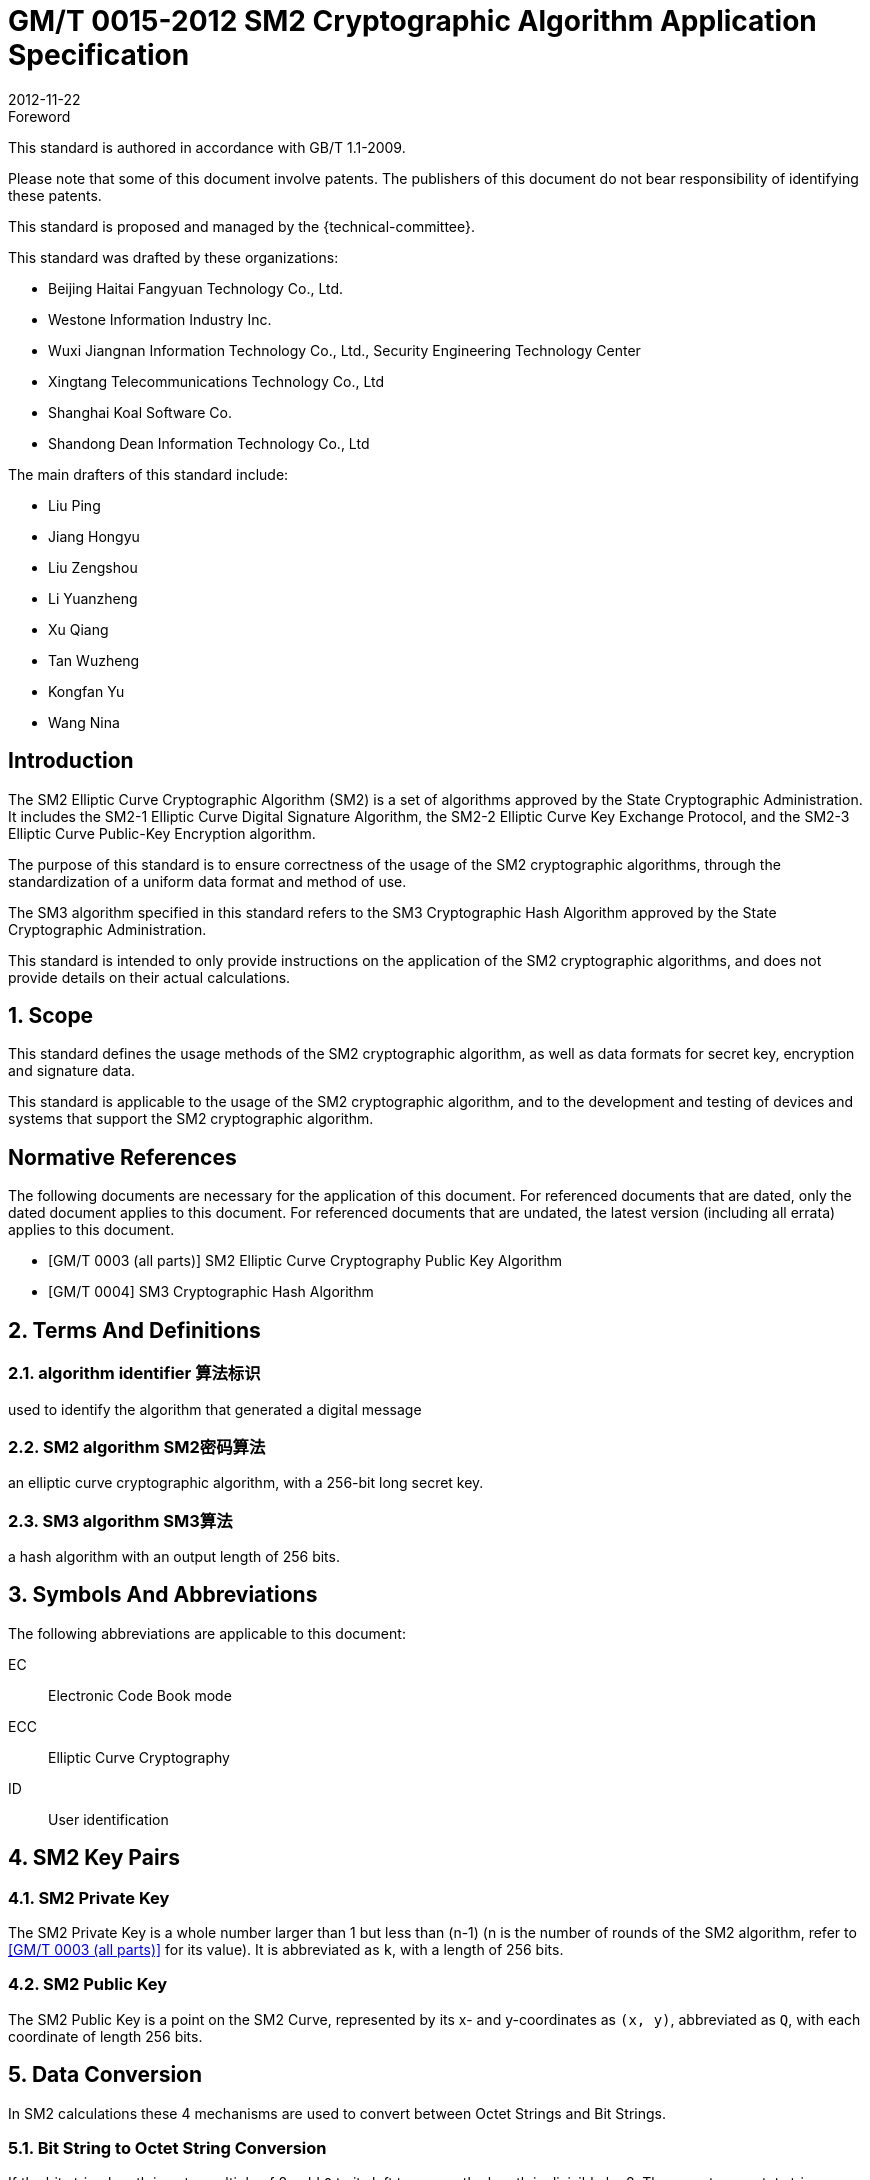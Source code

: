 = GM/T 0015-2012 SM2 Cryptographic Algorithm Application Specification
:docnumber: 0009
:edition: 1
:revdate: 2012-11-22
:copyright-year: 2012
:language: en
:script: Latn
:title-main-zh: 基于SM2密码算法的数字证书格式规范
:title-main-en: Digital certificate format based on SM2 algorithm
:published-date: 2012-11-22
:implemented-date: 2012-11-22
:technical-committee-type: technical
:library-ics: 35.040
:library-ccs: L80
:scope: sector
:topic: method
:prefix: GM/T
:mandate: recommended
:library-ics: 35.040
:library-ccs: L80
:proposer: 国家密码管理局
:authority: 国家密码管理局
:stem:

:sectnums!:

.Foreword

This standard is authored in accordance with GB/T 1.1-2009.

Please note that some of this document involve patents. The publishers of this
document do not bear responsibility of identifying these patents.

This standard is proposed and managed by the {technical-committee}.

This standard was drafted by these organizations:

* Beijing Haitai Fangyuan Technology Co., Ltd.
* Westone Information Industry Inc.
* Wuxi Jiangnan Information Technology Co., Ltd., Security Engineering Technology Center
* Xingtang Telecommunications Technology Co., Ltd
* Shanghai Koal Software Co.
* Shandong Dean Information Technology Co., Ltd

The main drafters of this standard include:

* Liu Ping
* Jiang Hongyu
* Liu Zengshou
* Li Yuanzheng
* Xu Qiang
* Tan Wuzheng
* Kongfan Yu
* Wang Nina


== Introduction

The SM2 Elliptic Curve Cryptographic Algorithm (SM2) is a set of algorithms
approved by the State Cryptographic Administration. It includes the SM2-1
Elliptic Curve Digital Signature Algorithm, the SM2-2 Elliptic Curve Key
Exchange Protocol, and the SM2-3 Elliptic Curve Public-Key Encryption
algorithm.

The purpose of this standard is to ensure correctness of the usage of the SM2
cryptographic algorithms, through the standardization of a uniform data format
and method of use.

The SM3 algorithm specified in this standard refers to the SM3 Cryptographic
Hash Algorithm approved by the State Cryptographic Administration.

This standard is intended to only provide instructions on the application of
the SM2 cryptographic algorithms, and does not provide details on their actual
calculations.

:sectnums:

== Scope

This standard defines the usage methods of the SM2 cryptographic algorithm, as
well as data formats for secret key, encryption and signature data.

This standard is applicable to the usage of the SM2 cryptographic algorithm,
and to the development and testing of devices and systems that support the
SM2 cryptographic algorithm.


[bibliography]
== Normative References

The following documents are necessary for the application of this document. For
referenced documents that are dated, only the dated document applies to this
document. For referenced documents that are undated, the latest version
(including all errata) applies to this document.

* [[[GMT0003,GM/T 0003 (all parts)]]] SM2 Elliptic Curve Cryptography Public Key Algorithm
* [[[GMT0004,GM/T 0004]]] SM3 Cryptographic Hash Algorithm


== Terms And Definitions

=== [en]#algorithm identifier# [zh]#算法标识#
used to identify the algorithm that generated a digital message

=== [en]#SM2 algorithm# [zh]#SM2密码算法#
an elliptic curve cryptographic algorithm, with a 256-bit long secret key.

=== [en]#SM3 algorithm# [zh]#SM3算法#
a hash algorithm with an output length of 256 bits.


== Symbols And Abbreviations

The following abbreviations are applicable to this document:

EC::
  Electronic Code Book mode

ECC::
  Elliptic Curve Cryptography

ID::
  User identification


== SM2 Key Pairs

=== SM2 Private Key

The SM2 Private Key is a whole number larger than 1 but less than (n-1) (n is
the number of rounds of the SM2 algorithm, refer to <<GMT0003>> for its
value).  It is abbreviated as `k`, with a length of 256 bits.

=== SM2 Public Key

The SM2 Public Key is a point on the SM2 Curve, represented by its x- and
y-coordinates as `(x, y)`, abbreviated as `Q`, with each coordinate of length
256 bits.


== Data Conversion

In SM2 calculations these 4 mechanisms are used to convert between Octet
Strings and Bit Strings.


=== Bit String to Octet String Conversion

If the bit string length is not a multiple of 8, add `0` to its left to ensure
the length is divisible by 8. Then create an octet string as below.

INPUT: Bit String stem:[B] of length stem:[b l e n]

OUTPUT: Octet String stem:[M] of length stem:[m l e n], stem:[m l e n] is the whole
number portion of stem:[(b l e n + 7)/8].

STEPS: Converting bit string stem:[B = B_0 B_1 ... B_{b l e n - 1}] to octet
string stem:[M = M_0 M_1 ... M_{m l e n - 1}], stem:[0 <= i <= m l e n - 1].

[stem]
++++
M_i = B_{b l e n-8-8(m l e n-1-i)} B_{b l e n-7-8(m l e n-1-i)} ... B_{b l e n-1-8(m l e n-1-i)}
++++

For stem:[M_0], the leftmost stem:[8 - b l e n % 8] positions should be set to 0, the right set to
stem:[B_0 B_1 … B_(8 - 8(m l e n) + b l e n - 1)].

OUTPUT stem:[M].


=== Octet String to Bit String Conversion

Octet String to Bit String Conversion as follows:

INPUT: Octet String stem:[M] of length stem:[m l e n]

OUTPUT: Octet String stem:[B] of length stem:[b l e n = (8 times m l e n)]

STEPS: Converting octet string stem:[M = M_0 M_1 … M_(m l e n-1)] to bit string stem:[B = B_0 B_1 … B_(b l e n-1)], stem:[0 <= i <= m l e n-1].

[stem]
++++
B_(8i) B_(8i+1) … B_(8i+7) = M_i
++++

OUTPUT stem:[B].

=== Integer to Octet String Conversion

Converting an integer into an octet string, the basic method is to first
represent the integer in binary, and the output the bit string as an octet
string. This is the conversion flow.

INPUT: A non-negative stem:[x]; expected octet string length stem:[m l e n].
Where stem:[2^(8 (m l e n)) > x]

OUTPUT: Octet string stem:[M] of length stem:[m l e n]

STEPS: Convert a number stem:[x] based on stem:[2^8 = 256],
stem:[x =
x_{m l e n-1}2^(8(m l e n-1)) +
x_{m l e n-2}2^(8(m l e n-2)) +
... x_{1}2^8 + x_0] into stem:[M = M_{0}M_{1} … M_{m l e n-1}]

Given stem:[0 <= i <= m l e n–1], set:

[stem]
++++
M_{i} = x_{m l e n-1-i}
++++

OUTPUT: stem:[M]


=== Octet String to Whole Number Conversion

It is simple to convert an Octet String into a Base 256 whole number. Conversion
method below.

INPUT: Octet String stem:[M]

OUTPUT: Whole number stem:[x]

STEPS: Convert stem:[M = M_0 M_1 … M_{m l e n-1}] into whole number stem:[x].

stem:[M_i] is like a whole number within stem:[[0~255]]

[stem]
++++
x = sum_{i=0}^{m l e n-1} 2^{8(m l e n-1-i)} M_i
++++

Output stem:[x].


== Data Format

=== Secret Key Data Format

SM2 secret key data format as described in ASN.1 is:

[source]
----
SM2PrivateKey ::= INTEGER
----

SM2 public key data format as described in ASN.1 is:

[source]
----
SM2PublicKey ::= BIT STRING
----

`SM2PublicKey` is of type `BIT STRING`, content is `04 | X | Y`, within that, `X`
and `Y` specifies the x- and y-coordinates of the public key, each of 256-bits
long.

=== Encrypted Data Format

SM2 encrypted data format as described in ASN.1 is:

[source]
----
SM2Cipher ::= SEQENCE{
  XCoordinate     INTEGER,                -- x-coordinate
  YCoordinate     INTEGER,                -- y-coordinate
  HASH            OCTET STRING SIZE(32),  -- hash value
  CipherText      OCTET STRING            -- ciphertext
}
----

`HASH` is the hash value calculated from SM3, with a fixed bit length of
256-bits. `CipherText` is of same length as its plaintext.

=== Signature Data Format

SM2 signature data format as described in ASN.1 is:

[source]
----
SM2Signature ::= SEQUENCE{
  R   INTEGER,  -- first portion of signature
  S   INTEGER   -- second portion of signature
}
----

`R` and `S` are of 256 bits long.


=== Enveloped Secret Key Data Format

When transferring a SM2 secret key, the SM2 secret key should be encrypted. The
encryption method is:

. Create a symmetric secret key;

. According to the necessary calculation methods, encrypt the SM2 private key
  to obtain the private key's ciphertext. If the symmetric encryption method is a
  block cipher, utilize ECB mode;

. Utilize SM2 public key to encrypt the symmetric secret key to obtain
  symmetric secret key ciphertext;

. Put the SM2 private key ciphertext, symmetric secret key ciphertext into an
  Enveloped Key Data Format.

SM2 Enveloped Secret Key data format as described in ASN.1 is:

[source]
----
SM2EnvelopedKey ::=  SEQUENCE{
  symAlgID                AlgorithmIdentifier,  -- Symmetric Encryption Algorithm ID
  symEncryptedKey         SM2Cipher,            -- Symmetric Encryption Key encrypted by SM2 Public Key
  Sm2PublicKey            SM2PublicKey,         -- SM2 Public Key
  Sm2EncryptedPrivateKey  BIT STRING            -- SM2 Private Key Encrypted by Symmetric Encryption
}
----

== Pre-processing

=== Pre-processing 1

Pre-processing 1 is to use the signing party's identifier and signature public
key, to calculate value `Z`.
`Z` is used in pre-processing 2, which is the SM2 key negotiation.

INPUT:

* `ID`: Byte String. User Identifier.
* `Q`: `SM2PublicKey`. User Public Key.

OUTPUT:

* `Z`: Byte String. Output of Pre-processing 1.

Formula is:
[source]
----
Z = SM3(ENTL|ID|a|b|xG|yG|xA|yA)
----

Where:

* `ENTL` is a 2 byte field indicating bit-length of ID;
* `ID` is the User Identifier;
* `a`, `b` is the System Curve Parameter;
* `xG`, `yG` are the base points;
* `xA`, `yA` represents the User's Public Key.

For detailed calculations see <<GMT0003>> and <<GMT0004>>.


=== Pre-processing 2

Pre-processing 2 is the process of using value `Z` and the message to be signed,
utilize SM3 to calculate hash value `H`. Hash value `H` is used for
the calculation of SM2 digital signatures.

INPUT:

* `Z`: Byte String. Input to Pre-processing 2.
* `M`: Byte String. Message to be signed.

OUTPUT:

* `H`: Byte String. Hash Value.

Calculation:
[source]
----
H = SM3(Z|M)
----

For detailed calculations see <<GMT0003>> and <<GMT0004>>.


== Calculation Process

=== Generation of Secret Key

SM2 secret key generation is the process of using SM2 calculations to create a
pair of keys, this pair of keys include a private key and the corresponding
public key. The private key is of 256-bits long and the public key 512-bits
long.


INPUT:

* None

OUTPUT:

* `k`: `SM2PrivateKey`. SM2 Private Key.
* `Q`: `SM2PublicKey`. SM2 Public Key.

For detailed calculations see <<GMT0003>>.


=== Encryption

SM2 Encryption is to use the public key of the given key pair to perform
encryption, in order to generate ciphertext. This ciphertext can only be
decrypted by the corresponding private key.

INPUT:

* `Q`: `SM2PublicKey`. SM2 Public Key.
* `m`: Byte String. Plaintext To Be Encrypted.

OUTPUT:

* `c`: `SM2Cipher`. Ciphertext.

Where:

* Output `c` is in the format defined by Section 7.2;
* Output `c`'s `XCoordinate`, `YCoordinate` are randomly generated x- and y-coordinates;
* Output `c`'s `HASH` was calculated as `HASH = SM3( x | m | y )`, where `x`, `y` are
  `Q`'s x- and y-coordinates;

Output `c`'s CipherText is the ciphertext, its length is identical to that of
the plaintext.

For detailed calculations see <<GMT0003>> and <<GMT0004>>.


=== Decryption

SM2 Decryption means using a private key to decrypt a ciphertext encrypted by
the corresponding public key to obtain the plaintext.

INPUT:

* `d`: `SM2PrivateKey`. SM2 private key.
* `c`: `SM2Cipher`. Ciphertext.

OUTPUT:

* `m`: Byte String. Corresponding plaintext to ciphertext.

`m` is the decrypted plaintext of `SM2Cipher`, the length of plaintext is
the same as that of the input ciphertext `c`.

For detailed calculations see <<GMT0003>>.


=== Digital Signature

SM2 signature is to obtain a signature by using the result of pre-processing
2's together with the signer's private key through the signing process.

INPUT:

* `d`: `SM2PrivateKey`. Signer's Private Key.
* `H`: Byte String. Result of Pre-processing 2.

OUTPUT:

* `sign`: `SM2Signature`. Signature value.

For detailed calculations see <<GMT0003>>.


=== Signature Verification

SM2 signature verification is to verify a signature through using the result of
pre-processing 2, the signature value and the signer's public key, through a
verification process.

INPUT:

* `H`. Byte String. Result of Pre-processing 2
* `sign`. `SM2Signature`. Signature value
* `Q`. `PublicKey`. Signer's Public Key.

OUTPUT:

* `true` if "`validation passed`", `false` if "`validation failed`".

For detailed calculations see <<GMT0003>>.


=== Secret Key Negotiation

Secret key negotiation is the negotiation process between two users for the
setup of a shared secret key.

Assume the parties of negotiation are stem:[A] and stem:[B], their secret key
pairs are stem:[(d_A, Q_A)] and stem:[(d_B, Q_B)], both parties need to receive
a secret key data of stem:[k l e n] bits long.
Secret key negotiation is split into two stages.

==== Stage 1: Create A Temporary Secret Key Pair

User stem:[A]:

* Utilize the secret key generation algorithm to create temporary key pair stem:[(r_A, R_A)],
send stem:[R_A] and user stem:[A]'s user identifier stem:[ID_A] to user stem:[B].

User stem:[B]:

* Utilize the secret key generation algorithm to create temporary key pair stem:[(r_B, R_B)],
send stem:[R_B] and user stem:[B]'s user identifier stem:[ID_B] to user stem:[A].

==== Stage 2: Calculate The Shared Secret Key

User stem:[A]:

* INPUTS:

** stem:[Q_A]: `SM2PublicKey`. User stem:[A]'s public key.
** stem:[Q_B]: `SM2PublicKey`. User stem:[B]'s public key.
** stem:[R_A]: `SM2PublicKey`. User stem:[A]'s temporary public key.
** stem:[ID_A]: `OCTET STRING`. User stem:[A]'s user identifier.
** stem:[R_B]: `SM2PublicKey`. User stem:[B]'s temporary public key.
** stem:[ID_B]: `OCTET STRING`. User stem:[A]'s user identifier.
** stem:[d_A]: `SM2PrivateKey`. User stem:[A]'s private key.
** stem:[r_A]: `SM2PrivateKey`. User stem:[A]'s temporary private key.
** stem:[k l e n]: `INTEGER`. Required bit-length of shared secret key.

* OUTPUTS:

** stem:[K]: `OCTET STRING`. Secret key of stem:[k l e n] bits long.

* STEPS:

.. Use stem:[ID_A] and stem:[Q_A] as input to pre-processing 1 to obtain stem:[Z_A];
.. Use stem:[ID_B] and stem:[Q_B] as input to pre-processing 1 to obtain stem:[Z_B];
.. Use stem:[k l e n], stem:[Z_A], stem:[Z_B], stem:[d_A], stem:[r_A],
  stem:[R_A], stem:[Q_B], stem:[R_B] as input to calculate stem:[K].


User stem:[B]:

* INPUTS:

** stem:[Q_B]: `SM2PublicKey`. User stem:[B]'s public key.
** stem:[Q_A]: `SM2PublicKey`. User stem:[A]'s public key.
** stem:[R_B]: `SM2PublicKey`. User stem:[B]'s temporary public key.
** stem:[ID_B]: `OCTET STRING`. User stem:[A]'s user identifier.
** stem:[R_A]: `SM2PublicKey`. User stem:[A]'s temporary public key.
** stem:[ID_A]: `OCTET STRING`. User stem:[A]'s user identifier.
** stem:[d_B]: `SM2PrivateKey`. User stem:[B]'s private key.
** stem:[r_B]: `SM2PrivateKey`. User stem:[B]'s temporary private key.
** stem:[k l e n]: `INTEGER`. Required bit-length of shared secret key.

* OUTPUTS:

** stem:[K]: `OCTET STRING`. Secret key of stem:[k l e n] bits long.

* STEPS:

.. Use stem:[ID_A] and stem:[Q_A] as input to pre-processing 1 to obtain stem:[Z_A];
.. Use stem:[ID_B] and stem:[Q_B] as input to pre-processing 1 to obtain stem:[Z_B];
.. Use stem:[k l e n], stem:[Z_A], stem:[Z_B], stem:[d_A], stem:[r_A],
  stem:[R_A], stem:[Q_B], stem:[R_B] as input to calculate stem:[K].

For detailed calculations see <<GMT0003>> and <<GMT0004>>.


== Default Value For User Identifier `ID`

Without pre-agreement, the user identifier `ID` should have length of 16 bytes,
with the default value from left to right as the following
(the ASCII hexadecimal representation of string `1234567812345678`):

[source]
----
0x31 0x32 0x33 0x34 0x35 0x36 0x37 0x38 0x31 0x32 0x33 0x34 0x35 0x36 0x37 0x38
----

[bibliography]
== Reference documents

